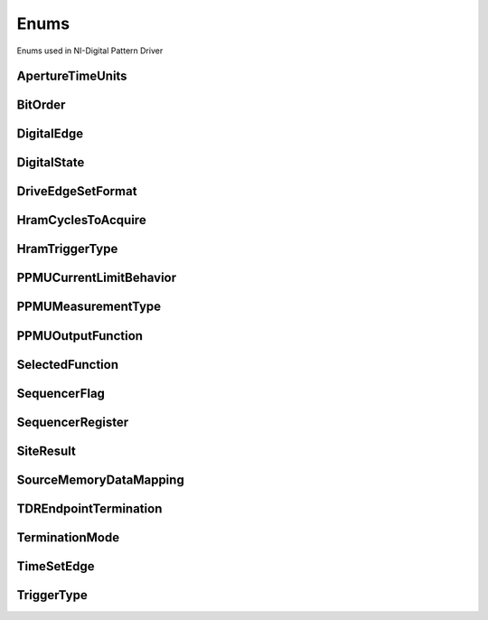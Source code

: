 Enums
=====

Enums used in NI-Digital Pattern Driver

.. py:currentmodule:: nidigital


ApertureTimeUnits
-----------------

.. py:class:: ApertureTimeUnits

    .. py:attribute:: ApertureTimeUnits.SECONDS



BitOrder
--------

.. py:class:: BitOrder

    .. py:attribute:: BitOrder.MSB



    .. py:attribute:: BitOrder.LSB



DigitalEdge
-----------

.. py:class:: DigitalEdge

    .. py:attribute:: DigitalEdge.RISING



    .. py:attribute:: DigitalEdge.FALLING



DigitalState
------------

.. py:class:: DigitalState

    .. py:attribute:: DigitalState.ZERO



    .. py:attribute:: DigitalState.ONE



    .. py:attribute:: DigitalState.L



    .. py:attribute:: DigitalState.H



    .. py:attribute:: DigitalState.X



    .. py:attribute:: DigitalState.M



    .. py:attribute:: DigitalState.V



    .. py:attribute:: DigitalState.D



    .. py:attribute:: DigitalState.E



    .. py:attribute:: DigitalState.NOT_A_PIN_STATE



    .. py:attribute:: DigitalState.PIN_STATE_NOT_ACQUIRED



DriveEdgeSetFormat
------------------

.. py:class:: DriveEdgeSetFormat

    .. py:attribute:: DriveEdgeSetFormat.NR



    .. py:attribute:: DriveEdgeSetFormat.RL



    .. py:attribute:: DriveEdgeSetFormat.RH



    .. py:attribute:: DriveEdgeSetFormat.SBC



HramCyclesToAcquire
-------------------

.. py:class:: HramCyclesToAcquire

    .. py:attribute:: HramCyclesToAcquire.FAILED



    .. py:attribute:: HramCyclesToAcquire.ALL



HramTriggerType
---------------

.. py:class:: HramTriggerType

    .. py:attribute:: HramTriggerType.FIRST_FAILURE



    .. py:attribute:: HramTriggerType.CYCLE_NUMBER



    .. py:attribute:: HramTriggerType.PATTERN_LABEL



PPMUCurrentLimitBehavior
------------------------

.. py:class:: PPMUCurrentLimitBehavior

    .. py:attribute:: PPMUCurrentLimitBehavior.REGULATE



PPMUMeasurementType
-------------------

.. py:class:: PPMUMeasurementType

    .. py:attribute:: PPMUMeasurementType.CURRENT



    .. py:attribute:: PPMUMeasurementType.VOLTAGE



PPMUOutputFunction
------------------

.. py:class:: PPMUOutputFunction

    .. py:attribute:: PPMUOutputFunction.VOLTAGE



    .. py:attribute:: PPMUOutputFunction.CURRENT



SelectedFunction
----------------

.. py:class:: SelectedFunction

    .. py:attribute:: SelectedFunction.DIGITAL



    .. py:attribute:: SelectedFunction.PPMU



    .. py:attribute:: SelectedFunction.OFF



    .. py:attribute:: SelectedFunction.DISCONNECT



SequencerFlag
-------------

.. py:class:: SequencerFlag

    .. py:attribute:: SequencerFlag.FLAG0



    .. py:attribute:: SequencerFlag.FLAG1



    .. py:attribute:: SequencerFlag.FLAG2



    .. py:attribute:: SequencerFlag.FLAG3



SequencerRegister
-----------------

.. py:class:: SequencerRegister

    .. py:attribute:: SequencerRegister.REGISTER0



    .. py:attribute:: SequencerRegister.REGISTER1



    .. py:attribute:: SequencerRegister.REGISTER2



    .. py:attribute:: SequencerRegister.REGISTER3



    .. py:attribute:: SequencerRegister.REGISTER4



    .. py:attribute:: SequencerRegister.REGISTER5



    .. py:attribute:: SequencerRegister.REGISTER6



    .. py:attribute:: SequencerRegister.REGISTER7



    .. py:attribute:: SequencerRegister.REGISTER8



    .. py:attribute:: SequencerRegister.REGISTER9



    .. py:attribute:: SequencerRegister.REGISTER10



    .. py:attribute:: SequencerRegister.REGISTER11



    .. py:attribute:: SequencerRegister.REGISTER12



    .. py:attribute:: SequencerRegister.REGISTER13



    .. py:attribute:: SequencerRegister.REGISTER14



    .. py:attribute:: SequencerRegister.REGISTER15



SiteResult
----------

.. py:class:: SiteResult

    .. py:attribute:: SiteResult.PASS_FAIL



    .. py:attribute:: SiteResult.CAPTURE_WAVEFORM



SourceMemoryDataMapping
-----------------------

.. py:class:: SourceMemoryDataMapping

    .. py:attribute:: SourceMemoryDataMapping.BROADCAST



    .. py:attribute:: SourceMemoryDataMapping.SITE_UNIQUE



TDREndpointTermination
----------------------

.. py:class:: TDREndpointTermination

    .. py:attribute:: TDREndpointTermination.OPEN



    .. py:attribute:: TDREndpointTermination.SHORT_TO_GROUND



TerminationMode
---------------

.. py:class:: TerminationMode

    .. py:attribute:: TerminationMode.ACTIVE_LOAD



    .. py:attribute:: TerminationMode.VTERM



    .. py:attribute:: TerminationMode.HIGH_Z



TimeSetEdge
-----------

.. py:class:: TimeSetEdge

    .. py:attribute:: TimeSetEdge.DRIVE_ON



    .. py:attribute:: TimeSetEdge.DRIVE_DATA



    .. py:attribute:: TimeSetEdge.DRIVE_RETURN



    .. py:attribute:: TimeSetEdge.DRIVE_OFF



    .. py:attribute:: TimeSetEdge.COMPARE_STROBE



    .. py:attribute:: TimeSetEdge.DRIVE_DATA2



    .. py:attribute:: TimeSetEdge.DRIVE_RETURN2



    .. py:attribute:: TimeSetEdge.COMPARE_STROBE2



TriggerType
-----------

.. py:class:: TriggerType

    .. py:attribute:: TriggerType.NONE



    .. py:attribute:: TriggerType.DIGITAL_EDGE



    .. py:attribute:: TriggerType.SOFTWARE





